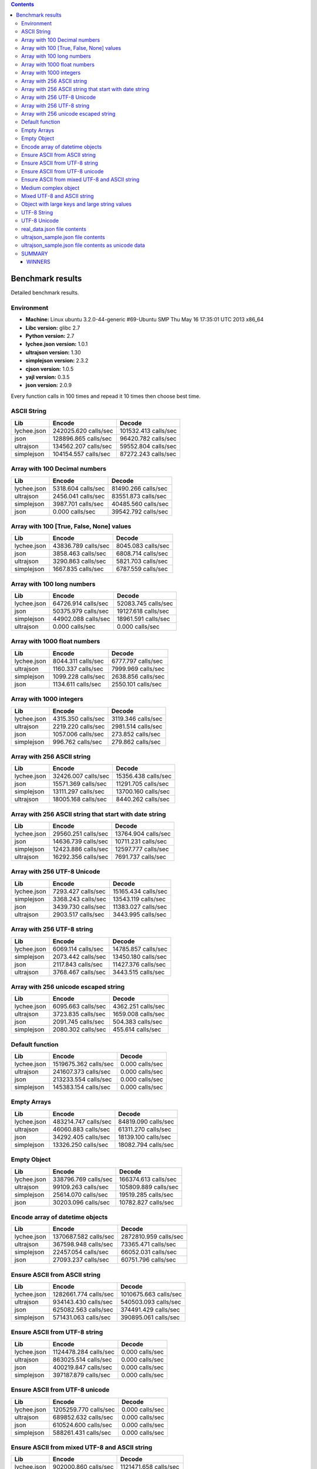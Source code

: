 .. contents::

Benchmark results
=================
Detailed benchmark results.

Environment
-----------

- **Machine:** Linux ubuntu 3.2.0-44-generic #69-Ubuntu SMP Thu May 16 17:35:01 UTC 2013 x86_64
- **Libc version:** glibc 2.7
- **Python version:** 2.7
- **lychee.json version:** 1.0.1
- **ultrajson version:** 1.30
- **simplejson version:** 2.3.2
- **cjson version:** 1.0.5
- **yajl version:** 0.3.5
- **json version:** 2.0.9

Every function calls in 100 times and repead it 10 times then choose best time.

ASCII String
------------

================ ============================== ================================
Lib                                      Encode                           Decode
================ ============================== ================================
lychee.json                242025.620 calls/sec             101532.413 calls/sec
json                       128896.865 calls/sec              96420.782 calls/sec
ultrajson                  134562.207 calls/sec              59552.804 calls/sec
simplejson                 104154.557 calls/sec              87272.243 calls/sec
================ ============================== ================================

Array with 100 Decimal numbers
------------------------------

================ ============================== ================================
Lib                                      Encode                           Decode
================ ============================== ================================
lychee.json                  5318.604 calls/sec              81490.266 calls/sec
ultrajson                    2456.041 calls/sec              83551.873 calls/sec
simplejson                   3987.701 calls/sec              40485.560 calls/sec
json                            0.000 calls/sec              39542.792 calls/sec
================ ============================== ================================

Array with 100 [True, False, None] values
-----------------------------------------

================ ============================== ================================
Lib                                      Encode                           Decode
================ ============================== ================================
lychee.json                 43836.789 calls/sec               8045.083 calls/sec
json                         3858.463 calls/sec               6808.714 calls/sec
ultrajson                    3290.863 calls/sec               5821.703 calls/sec
simplejson                   1667.835 calls/sec               6787.559 calls/sec
================ ============================== ================================

Array with 100 long numbers
---------------------------

================ ============================== ================================
Lib                                      Encode                           Decode
================ ============================== ================================
lychee.json                 64726.914 calls/sec              52083.745 calls/sec
json                        50375.979 calls/sec              19127.618 calls/sec
simplejson                  44902.088 calls/sec              18961.591 calls/sec
ultrajson                       0.000 calls/sec                  0.000 calls/sec
================ ============================== ================================

Array with 1000 float numbers
-----------------------------

================ ============================== ================================
Lib                                      Encode                           Decode
================ ============================== ================================
lychee.json                  8044.311 calls/sec               6777.797 calls/sec
ultrajson                    1160.337 calls/sec               7999.969 calls/sec
simplejson                   1099.228 calls/sec               2638.856 calls/sec
json                         1134.611 calls/sec               2550.101 calls/sec
================ ============================== ================================

Array with 1000 integers
------------------------

================ ============================== ================================
Lib                                      Encode                           Decode
================ ============================== ================================
lychee.json                  4315.350 calls/sec               3119.346 calls/sec
ultrajson                    2219.220 calls/sec               2981.514 calls/sec
json                         1057.006 calls/sec                273.852 calls/sec
simplejson                    996.762 calls/sec                279.862 calls/sec
================ ============================== ================================

Array with 256 ASCII string
---------------------------

================ ============================== ================================
Lib                                      Encode                           Decode
================ ============================== ================================
lychee.json                 32426.007 calls/sec              15356.438 calls/sec
json                        15571.369 calls/sec              11291.705 calls/sec
simplejson                  13111.297 calls/sec              13700.160 calls/sec
ultrajson                   18005.168 calls/sec               8440.262 calls/sec
================ ============================== ================================

Array with 256 ASCII string that start with date string
-------------------------------------------------------

================ ============================== ================================
Lib                                      Encode                           Decode
================ ============================== ================================
lychee.json                 29560.251 calls/sec              13764.904 calls/sec
json                        14636.739 calls/sec              10711.231 calls/sec
simplejson                  12423.886 calls/sec              12597.777 calls/sec
ultrajson                   16292.356 calls/sec               7691.737 calls/sec
================ ============================== ================================

Array with 256 UTF-8 Unicode
----------------------------

================ ============================== ================================
Lib                                      Encode                           Decode
================ ============================== ================================
lychee.json                  7293.427 calls/sec              15165.434 calls/sec
simplejson                   3368.243 calls/sec              13543.119 calls/sec
json                         3439.730 calls/sec              11383.027 calls/sec
ultrajson                    2903.517 calls/sec               3443.995 calls/sec
================ ============================== ================================

Array with 256 UTF-8 string
---------------------------

================ ============================== ================================
Lib                                      Encode                           Decode
================ ============================== ================================
lychee.json                  6069.114 calls/sec              14785.857 calls/sec
simplejson                   2073.442 calls/sec              13450.180 calls/sec
json                         2117.843 calls/sec              11427.376 calls/sec
ultrajson                    3768.467 calls/sec               3443.515 calls/sec
================ ============================== ================================

Array with 256 unicode escaped string
-------------------------------------

================ ============================== ================================
Lib                                      Encode                           Decode
================ ============================== ================================
lychee.json                  6095.663 calls/sec               4362.251 calls/sec
ultrajson                    3723.835 calls/sec               1659.008 calls/sec
json                         2091.745 calls/sec                504.383 calls/sec
simplejson                   2080.302 calls/sec                455.614 calls/sec
================ ============================== ================================

Default function
----------------

================ ============================== ================================
Lib                                      Encode                           Decode
================ ============================== ================================
lychee.json               1519675.362 calls/sec                  0.000 calls/sec
ultrajson                  241607.373 calls/sec                  0.000 calls/sec
json                       213233.554 calls/sec                  0.000 calls/sec
simplejson                 145383.154 calls/sec                  0.000 calls/sec
================ ============================== ================================

Empty Arrays
------------

================ ============================== ================================
Lib                                      Encode                           Decode
================ ============================== ================================
lychee.json                483214.747 calls/sec              84819.090 calls/sec
ultrajson                   46060.883 calls/sec              61311.270 calls/sec
json                        34292.405 calls/sec              18139.100 calls/sec
simplejson                  13326.250 calls/sec              18082.794 calls/sec
================ ============================== ================================

Empty Object
------------

================ ============================== ================================
Lib                                      Encode                           Decode
================ ============================== ================================
lychee.json                338796.769 calls/sec             166374.613 calls/sec
ultrajson                   99109.263 calls/sec             105809.889 calls/sec
simplejson                  25614.070 calls/sec              19519.285 calls/sec
json                        30203.096 calls/sec              10782.827 calls/sec
================ ============================== ================================

Encode array of datetime objects
--------------------------------

================ ============================== ================================
Lib                                      Encode                           Decode
================ ============================== ================================
lychee.json               1370687.582 calls/sec            2872810.959 calls/sec
ultrajson                  367598.948 calls/sec              73365.471 calls/sec
simplejson                  22457.054 calls/sec              66052.031 calls/sec
json                        27093.237 calls/sec              60751.796 calls/sec
================ ============================== ================================

Ensure ASCII from ASCII string
------------------------------

================ ============================== ================================
Lib                                      Encode                           Decode
================ ============================== ================================
lychee.json               1282661.774 calls/sec            1010675.663 calls/sec
ultrajson                  934143.430 calls/sec             540503.093 calls/sec
json                       625082.563 calls/sec             374491.429 calls/sec
simplejson                 571431.063 calls/sec             390895.061 calls/sec
================ ============================== ================================

Ensure ASCII from UTF-8 string
------------------------------

================ ============================== ================================
Lib                                      Encode                           Decode
================ ============================== ================================
lychee.json               1124478.284 calls/sec                  0.000 calls/sec
ultrajson                  863025.514 calls/sec                  0.000 calls/sec
json                       400219.847 calls/sec                  0.000 calls/sec
simplejson                 397187.879 calls/sec                  0.000 calls/sec
================ ============================== ================================

Ensure ASCII from UTF-8 unicode
-------------------------------

================ ============================== ================================
Lib                                      Encode                           Decode
================ ============================== ================================
lychee.json               1205259.770 calls/sec                  0.000 calls/sec
ultrajson                  689852.632 calls/sec                  0.000 calls/sec
json                       610524.600 calls/sec                  0.000 calls/sec
simplejson                 588261.431 calls/sec                  0.000 calls/sec
================ ============================== ================================

Ensure ASCII from mixed UTF-8 and ASCII string
----------------------------------------------

================ ============================== ================================
Lib                                      Encode                           Decode
================ ============================== ================================
lychee.json                902000.860 calls/sec            1121471.658 calls/sec
ultrajson                  495195.277 calls/sec             377525.113 calls/sec
json                       291676.217 calls/sec             307725.899 calls/sec
simplejson                 278506.242 calls/sec             295998.871 calls/sec
================ ============================== ================================

Medium complex object
---------------------

================ ============================== ================================
Lib                                      Encode                           Decode
================ ============================== ================================
lychee.json                 37861.563 calls/sec              15477.137 calls/sec
ultrajson                   14469.604 calls/sec              11803.636 calls/sec
simplejson                   4529.192 calls/sec               5181.351 calls/sec
json                         5544.428 calls/sec               3086.135 calls/sec
================ ============================== ================================

Mixed UTF-8 and ASCII string
----------------------------

================ ============================== ================================
Lib                                      Encode                           Decode
================ ============================== ================================
lychee.json               1043359.204 calls/sec            1124478.284 calls/sec
ultrajson                  523633.458 calls/sec             378889.250 calls/sec
json                       294130.715 calls/sec             291676.217 calls/sec
simplejson                 275397.505 calls/sec             291676.217 calls/sec
================ ============================== ================================

Object with large keys and large string values
----------------------------------------------

================ ============================== ================================
Lib                                      Encode                           Decode
================ ============================== ================================
lychee.json                   273.493 calls/sec                 64.166 calls/sec
json                          161.392 calls/sec                 96.481 calls/sec
simplejson                    136.980 calls/sec                 94.758 calls/sec
ultrajson                     163.609 calls/sec                 44.294 calls/sec
================ ============================== ================================

UTF-8 String
------------

================ ============================== ================================
Lib                                      Encode                           Decode
================ ============================== ================================
lychee.json                190477.021 calls/sec             241468.279 calls/sec
ultrajson                  101630.821 calls/sec             137698.752 calls/sec
simplejson                  69499.652 calls/sec              93979.476 calls/sec
json                        66980.262 calls/sec              88189.739 calls/sec
================ ============================== ================================

UTF-8 Unicode
-------------

================ ============================== ================================
Lib                                      Encode                           Decode
================ ============================== ================================
lychee.json               1514189.170 calls/sec            2637927.044 calls/sec
ultrajson                  730714.983 calls/sec             806596.923 calls/sec
simplejson                 609637.209 calls/sec             537731.282 calls/sec
json                       599186.286 calls/sec             487709.767 calls/sec
================ ============================== ================================

real_data.json file contents
----------------------------

================ ============================== ================================
Lib                                      Encode                           Decode
================ ============================== ================================
lychee.json                  2639.521 calls/sec                631.737 calls/sec
ultrajson                     578.638 calls/sec                568.246 calls/sec
simplejson                    355.094 calls/sec                488.282 calls/sec
json                          355.025 calls/sec                187.543 calls/sec
================ ============================== ================================

ultrajson_sample.json file contents
-----------------------------------

================ ============================== ================================
Lib                                      Encode                           Decode
================ ============================== ================================
lychee.json                  1678.702 calls/sec                721.531 calls/sec
ultrajson                     646.497 calls/sec                672.567 calls/sec
json                          527.282 calls/sec                285.443 calls/sec
simplejson                    484.914 calls/sec                305.594 calls/sec
================ ============================== ================================

ultrajson_sample.json file contents as unicode data
---------------------------------------------------

================ ============================== ================================
Lib                                      Encode                           Decode
================ ============================== ================================
lychee.json                  1685.150 calls/sec                943.753 calls/sec
ultrajson                     642.467 calls/sec                463.495 calls/sec
json                          530.966 calls/sec                353.419 calls/sec
simplejson                    482.859 calls/sec                399.154 calls/sec
================ ============================== ================================


SUMMARY
-------

=========== =================== =================== =================== ========
Lib                      Encode              Decode                 AVG   Slower
=========== =================== =================== =================== ========
lychee.json        11468651.021         9594347.448        10531499.234   1.00 x
ultrajson           5297455.408         2679838.379         3988646.893   2.64 x
json                3422922.225         1853517.376         2638219.801   3.99 x
simplejson          3192555.888         1930576.677         2561566.283   4.11 x
=========== =================== =================== =================== ========

WINNERS
^^^^^^^

========================================================= ========== ===========
Benchmark                                                 Encode     Decode     
========================================================= ========== ===========
ASCII String                                              lychee.jsonlychee.json
Array with 100 Decimal numbers                            lychee.jsonultrajson  
Array with 100 [True, False, None] values                 lychee.jsonlychee.json
Array with 100 long numbers                               lychee.jsonlychee.json
Array with 1000 float numbers                             lychee.jsonultrajson  
Array with 1000 integers                                  lychee.jsonlychee.json
Array with 256 ASCII string                               lychee.jsonlychee.json
Array with 256 ASCII string that start with date string   lychee.jsonlychee.json
Array with 256 UTF-8 Unicode                              lychee.jsonlychee.json
Array with 256 UTF-8 string                               lychee.jsonlychee.json
Array with 256 unicode escaped string                     lychee.jsonlychee.json
Default function                                          lychee.json\-         
Empty Arrays                                              lychee.jsonlychee.json
Empty Object                                              lychee.jsonlychee.json
Encode array of datetime objects                          lychee.jsonlychee.json
Ensure ASCII from ASCII string                            lychee.jsonlychee.json
Ensure ASCII from UTF-8 string                            lychee.json\-         
Ensure ASCII from UTF-8 unicode                           lychee.json\-         
Ensure ASCII from mixed UTF-8 and ASCII string            lychee.jsonlychee.json
Medium complex object                                     lychee.jsonlychee.json
Mixed UTF-8 and ASCII string                              lychee.jsonlychee.json
Object with large keys and large string values            lychee.jsonjson       
UTF-8 String                                              lychee.jsonlychee.json
UTF-8 Unicode                                             lychee.jsonlychee.json
real_data.json file contents                              lychee.jsonlychee.json
ultrajson_sample.json file contents                       lychee.jsonlychee.json
ultrajson_sample.json file contents as unicode data       lychee.jsonlychee.json
========================================================= ========== ===========

